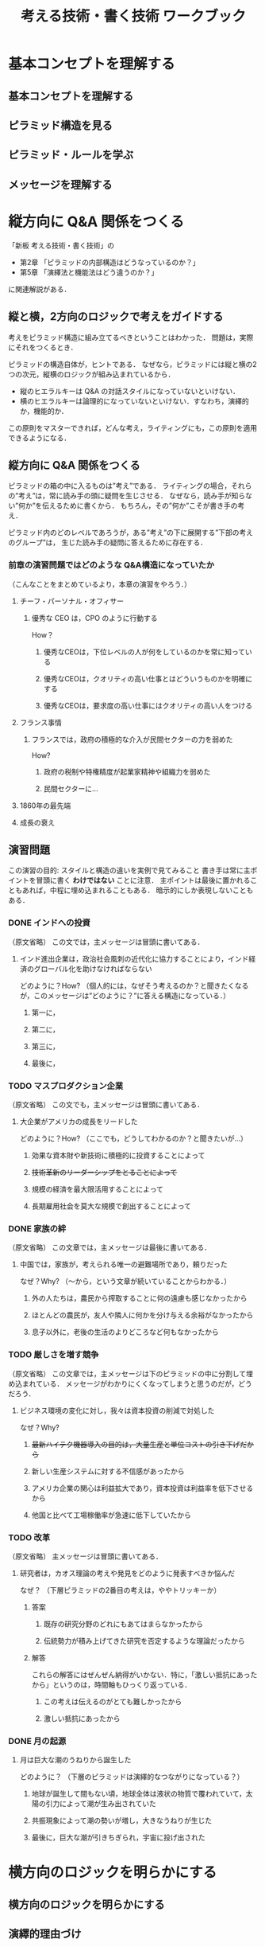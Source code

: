 #+TITLE: 考える技術・書く技術 ワークブック
* 基本コンセプトを理解する
** 基本コンセプトを理解する
** ピラミッド構造を見る
** ピラミッド・ルールを学ぶ
** メッセージを理解する
* 縦方向に Q&A 関係をつくる
「新板 考える技術・書く技術」の
- 第2章 「ピラミッドの内部構造はどうなっているのか？」
- 第5章 「演繹法と機能法はどう違うのか？」
に関連解説がある．
** 縦と横，2方向のロジックで考えをガイドする
考えをピラミッド構造に組み立てるべきということはわかった．
問題は，実際にそれをつくるとき．

ピラミッドの構造自体が，ヒントである．
なぜなら，ピラミッドには縦と横の2つの次元，縦横のロジックが組み込まれているから．
- 縦のヒエラルキーは Q&A の対話スタイルになっていないといけない．
- 横のヒエラルキーは論理的になっていないといけない．すなわち，演繹的か，機能的か．

この原則をマスターできれば，どんな考え，ライティングにも，この原則を適用できるようになる．
** 縦方向に Q&A 関係をつくる
ピラミッドの箱の中に入るものは”考え”である．
ライティングの場合，それらの”考え”は，常に読み手の頭に疑問を生じさせる．
なぜなら，読み手が知らない”何か”を伝えるために書くから．
もちろん，その”何か”こそが書き手の考え．

ピラミッド内のどのレベルであろうが，ある”考え”の下に展開する”下部の考えのグループ”は，
生じた読み手の疑問に答えるために存在する．
*** 前章の演習問題ではどのような Q&A構造になっていたか
（こんなことをまとめているより，本章の演習をやろう．）
**** チーフ・パーソナル・オフィサー
***** 優秀な CEO は，CPO のように行動する
How？
****** 優秀なCEOは，下位レベルの人が何をしているのかを常に知っている
****** 優秀なCEOは，クオリティの高い仕事とはどういうものかを明確にする
****** 優秀なCEOは，要求度の高い仕事にはクオリティの高い人をつける
**** フランス事情
***** フランスでは，政府の積極的な介入が民間セクターの力を弱めた
How?
****** 政府の税制や特権精度が起業家精神や組織力を弱めた
****** 民間セクターに...
**** 1860年の最先端
**** 成長の衰え
** 演習問題
この演習の目的: スタイルと構造の違いを実例で見てみること
書き手は常に主ポイントを冒頭に書く *わけではない* ことに注意．
主ポイントは最後に置かれることもあれば，中程に埋め込まれることもある．
暗示的にしか表現しないこともある．
*** DONE インドへの投資
（原文省略）
この文では，主メッセージは冒頭に書いてある．
**** インド進出企業は，政治社会風刺の近代化に協力することにより，インド経済のグローバル化を助けなければならない
どのように？How?
（個人的には，なぜそう考えるのか？と聞きたくなるが，このメッセージは”どのように？”に答える構造になっている．）
***** 第一に，
***** 第二に，
***** 第三に，
***** 最後に，
*** TODO マスプロダクション企業
（原文省略）
この文でも，主メッセージは冒頭に書いてある．
**** 大企業がアメリカの成長をリードした
どのように？How?
（ここでも，どうしてわかるのか？と聞きたいが...）
***** 効果な資本財や新技術に積極的に投資することによって
***** +技術革新のリーダーシップをとることによって+
***** 規模の経済を最大限活用することによって
***** 長期雇用社会を莫大な規模で創出することによって
*** DONE 家族の絆
（原文省略）
この文章では，主メッセージは最後に書いてある．
**** 中国では，家族が，考えられる唯一の避難場所であり，頼りだった
なぜ？Why?
（〜から，という文章が続いていることからわかる．）
***** 外の人たちは，農民から搾取することに何の遠慮も感じなかったから
***** ほとんどの農民が，友人や隣人に何かを分け与える余裕がなかったから
***** 息子以外に，老後の生活のよりどころなど何もなかったから
*** TODO 厳しさを増す競争
（原文省略）
この文章では，主メッセージは下のピラミッドの中に分割して埋め込まれている．
メッセージがわかりにくくなってしまうと思うのだが，どうだろう．
**** ビジネス環境の変化に対し，我々は資本投資の削減で対処した
なぜ？Why?
***** +最新ハイテク機器導入の目的は，大量生産と単位コストの引き下げだから+
***** 新しい生産システムに対する不信感があったから
***** アメリカ企業の関心は利益拡大であり，資本投資は利益率を低下させるから
***** 他国と比べて工場稼働率が急速に低下していたから
*** TODO 改革
（原文省略）
主メッセージは冒頭に書いてある．
**** 研究者は，カオス理論の考えや発見をどのように発表すべきか悩んだ
なぜ？
（下層ピラミッドの2番目の考えは，ややトリッキーか）
***** 答案
****** 既存の研究分野のどれにもあてはまらなかったから
****** 伝統勢力が積み上げてきた研究を否定するような理論だったから
***** 解答
これらの解答にはぜんぜん納得がいかない．特に，「激しい抵抗にあったから」というのは，時間軸もひっくり返っている．
****** この考えは伝えるのがとても難しかったから
****** 激しい抵抗にあったから
*** DONE 月の起源
**** 月は巨大な潮のうねりから誕生した
どのように？
（下層のピラミッドは演繹的なつながりになっている？）
***** 地球が誕生して間もない頃，地球全体は液状の物質で覆われていて，太陽の引力によって潮が生み出されていた
***** 共振現象によって潮の勢いが増し，大きなうねりが生じた
***** 最後に，巨大な潮が引きちぎられ，宇宙に投げ出された
* 横方向のロジックを明らかにする
** 横方向のロジックを明らかにする
** 演繹的理由づけ
** 機能的理由づけ
* 導入部をつくる
** 読み手の疑問を決める
** 補足演習
